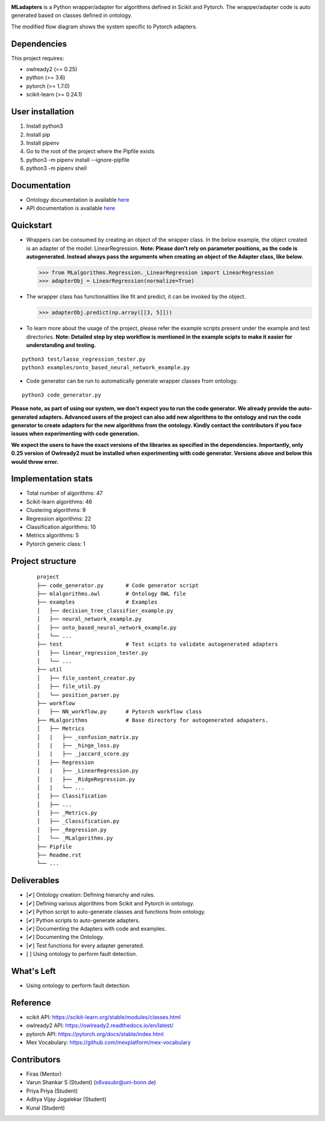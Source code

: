.. -*- mode: rst -*-

|PythonVersion|_ |test|_ |total|_ |last|_ |lines|_ |size|_ 

.. |PythonVersion| image:: https://img.shields.io/badge/python-3.6%20%7C%203.7%20%7C%203.8-blue
.. _PythonVersion: https://img.shields.io/badge/python-3.6%20%7C%203.7%20%7C%203.8-blue


.. |last| image:: https://img.shields.io/github/last-commit/2kunal6/MLadapters
.. _last: https://img.shields.io/github/last-commit/2kunal6/MLadapters

.. |size| image:: https://img.shields.io/github/repo-size/2kunal6/MLadapters?color=lightgrey
.. _size: https://img.shields.io/github/repo-size/2kunal6/MLadapters?color=lightgrey

.. |lines| image:: https://img.shields.io/tokei/lines/github/2kunal6/MLadapters?color=lightgrey
.. _lines: https://img.shields.io/tokei/lines/github/2kunal6/MLadapters?color=lightgrey

.. |test| image:: https://img.shields.io/badge/Testing-Done-brightgreen
.. _test: https://img.shields.io/badge/Testing-Done-brightgreen

.. |total| image:: https://img.shields.io/badge/Number%20of%20algorithms-47-red
.. _total: https://img.shields.io/badge/Number%20of%20algorithms-47-red


.. |PythonMinVersion| replace:: 3.6
.. |owlready2MinVersion| replace:: 0.25
.. |Scikit-learnMinVersion| replace:: 0.24.1
.. |PytorchMinVersion| replace:: 1.7.0

**MLadapters** is a Python wrapper/adapter for algorithms defined in Scikit and Pytorch. The wrapper/adapter code is auto generated based on classes defined in ontology.

.. image:: docs/system_workflow.png 

The modified flow diagram shows the system specific to Pytorch adapters. 

.. image:: docs/system_workflow_pytorch.png 


Dependencies
----------------

This project requires:

- owlready2 (== |owlready2MinVersion|)
- python (>= |PythonMinVersion|)
- pytorch (>= |PytorchMinVersion|)
- scikit-learn (>= |Scikit-learnMinVersion|)

User installation
----------------

1. Install python3
2. Install pip
3. Install pipenv
4. Go to the root of the project where the Pipfile exists
5. python3 -m pipenv install --ignore-pipfile
6. python3 -m pipenv shell

Documentation
----------------
.. _onto_doc: /docs/Ontology%20Structure.md
.. _tutorial: /docs/API.md

- Ontology documentation is available `here <onto_doc_>`_

- API documentation is available `here <tutorial_>`_
  
Quickstart
----------------

* Wrappers can be consumed by creating an object of the wrapper class. In the below example, the object created is an adapter of the model: LinearRegression. **Note: Please don't rely on parameter positions, as the code is autogenerated. Instead always pass the arguments when creating an object of the Adapter class, like below.**

  >>> from MLalgorithms.Regression._LinearRegression import LinearRegression
  >>> adapterObj = LinearRegression(normalize=True)

* The wrapper class has functionalities like fit and predict, it can be invoked by the object.

  >>> adapterObj.predict(np.array([[3, 5]]))
  
* To learn more about the usage of the project, please refer the example scripts present under the example and test directories. **Note: Detailed step by step workflow is mentioned in the example scipts to make it easier for understanding and testing.**
::

      python3 test/lasso_regression_tester.py
      python3 examples/onto_based_neural_network_example.py

* Code generator can be run to automatically generate wrapper classes from ontology.
::

      python3 code_generator.py
**Please note, as part of using our system, we don't expect you to run the code generator. We already provide the auto-generated adapters.
Advanced users of the project can also add new algorithms to the ontology and run the code generator to create adapters for the new algorithms from the ontology. Kindly contact the contributors if you face issues when experimenting with code generation.**

**We expect the users to have the exact versions of the libraries as specified in the dependencies. Importantly, only 0.25 version of Owlready2 must be installed when experimenting with code generator. Versions above and below this would throw error.**



Implementation stats
----------------
- Total number of algorithms: 47
- Scikit-learn algorithms: 46
- Clustering algorithms: 9
- Regression algorithms: 22
- Classification algorithms: 10
- Metrics algorithms: 5
- Pytorch generic class: 1


Project structure
----------------
 ::

    project
    ├── code_generator.py       # Code generator script
    ├── mlalgorithms.owl        # Ontology OWL file
    ├── examples                # Examples
    │   ├── decision_tree_classifier_example.py
    │   ├── neural_network_example.py
    │   ├── onto_based_neural_network_example.py
    │   └── ...
    ├── test                    # Test scipts to validate autogenerated adapters
    │   ├── linear_regression_tester.py
    │   └── ...
    ├── util                     
    │   ├── file_content_creator.py          
    │   ├── file_util.py
    │   └── position_parser.py    
    ├── workflow          
    │   ├── NN_workflow.py      # Pytorch workflow class
    ├── MLalgorithms            # Base directory for autogenerated adapaters.
    │   ├── Metrics          
    │   |   ├── _confusion_matrix.py          
    │   |   ├── _hinge_loss.py          
    │   |   ├── _jaccard_score.py          
    │   ├── Regression          
    │   |   ├── _LinearRegression.py
    │   |   ├── _RidgeRegression.py
    │   |   └── ...          
    │   ├── Classification
    │   ├── ...          
    │   ├── _Metrics.py          
    │   ├── _Classification.py
    │   ├── _Regression.py
    │   └── _MLalgorithms.py
    ├── Pipfile          
    ├── Readme.rst
    └── ...
    

Deliverables
----------------
- [✔] Ontology creation: Defining hierarchy and rules.
- [✔] Defining various algorithms from Scikit and Pytorch in ontology.
- [✔] Python script to auto-generate classes and functions from ontology.
- [✔] Python scripts to auto-generate adapters. 
- [✔] Documenting the Adapters with code and examples.
- [✔] Documenting the Ontology.
- [✔] Test functions for every adapter generated.
- [ ] Using ontology to perform fault detection.


What's Left
----------------
- Using ontology to perform fault detection.

Reference
----------------

- scikit API: https://scikit-learn.org/stable/modules/classes.html
- owlready2 API: https://owlready2.readthedocs.io/en/latest/
- pytorch API: https://pytorch.org/docs/stable/index.html
- Mex Vocabulary: https://github.com/mexplatform/mex-vocabulary

Contributors
----------------

- Firas (Mentor)
- Varun Shankar S (Student) (s6vasubr@uni-bonn.de)
- Priya Priya (Student)
- Aditya Vijay Jogalekar (Student)
- Kunal (Student)


